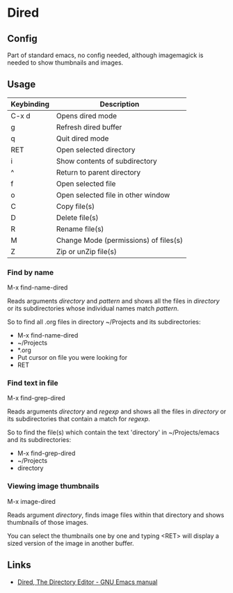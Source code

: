 * Dired

** Config

Part of standard emacs, no config needed, although imagemagick is
needed to show thumbnails and images.


** Usage


| Keybinding | Description                            |
|------------+----------------------------------------|
| C-x d      | Opens dired mode                       |
| g          | Refresh dired buffer                   |
| q          | Quit dired mode                        |
|------------+----------------------------------------|
| RET        | Open selected directory                |
| i          | Show contents of subdirectory          |
| ^          | Return to parent directory             |
| f          | Open selected file                     |
| o          | Open selected file in other window     |
|------------+----------------------------------------|
| C          | Copy file(s)                           |
| D          | Delete file(s)                         |
| R          | Rename file(s)                         |
| M          | Change Mode (permissions)  of files(s) |
| Z          | Zip or unZip file(s)                   |
|------------+----------------------------------------|


*** Find by name

M-x find-name-dired

Reads arguments /directory/ and /pattern/ and shows all the files in
/directory/ or its subdirectories whose individual names match
/pattern/.

So to find all .org files in directory ~/Projects and its
subdirectories:

- M-x find-name-dired
- ~/Projects
- *.org
- Put cursor on file you were looking for
- RET


*** Find text in file

M-x find-grep-dired

Reads arguments /directory/ and /regexp/ and shows all the files in
/directory/ or its subdirectories that contain a match for /regexp/.

So to find the file(s) which contain the text 'directory' in
~/Projects/emacs and its subdirectories:

- M-x find-grep-dired
- ~/Projects
- directory


*** Viewing image thumbnails

M-x image-dired

Reads argument /directory/, finds image files within that directory
and shows thumbnails of those images.

You can select the thumbnails one by one and typing <RET> will display
a sized version of the image in another buffer.


** Links

- [[https://www.gnu.org/software/emacs/manual/html_node/emacs/Dired.html#Dired][Dired, The Directory Editor - GNU Emacs manual]] 

